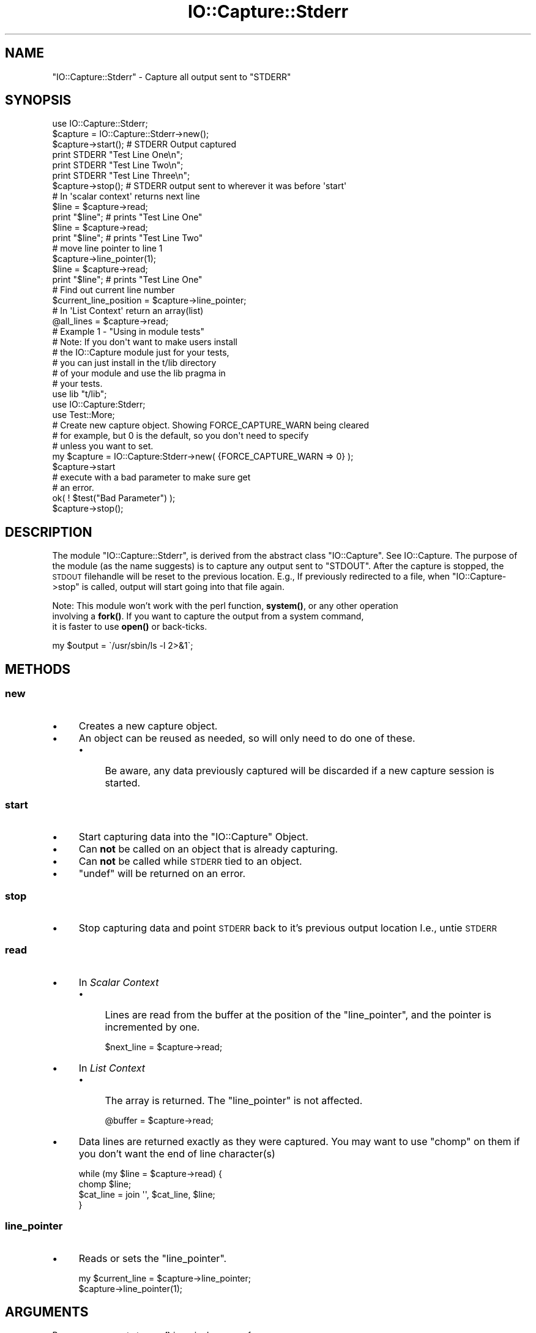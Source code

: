 .\" Automatically generated by Pod::Man 4.14 (Pod::Simple 3.40)
.\"
.\" Standard preamble:
.\" ========================================================================
.de Sp \" Vertical space (when we can't use .PP)
.if t .sp .5v
.if n .sp
..
.de Vb \" Begin verbatim text
.ft CW
.nf
.ne \\$1
..
.de Ve \" End verbatim text
.ft R
.fi
..
.\" Set up some character translations and predefined strings.  \*(-- will
.\" give an unbreakable dash, \*(PI will give pi, \*(L" will give a left
.\" double quote, and \*(R" will give a right double quote.  \*(C+ will
.\" give a nicer C++.  Capital omega is used to do unbreakable dashes and
.\" therefore won't be available.  \*(C` and \*(C' expand to `' in nroff,
.\" nothing in troff, for use with C<>.
.tr \(*W-
.ds C+ C\v'-.1v'\h'-1p'\s-2+\h'-1p'+\s0\v'.1v'\h'-1p'
.ie n \{\
.    ds -- \(*W-
.    ds PI pi
.    if (\n(.H=4u)&(1m=24u) .ds -- \(*W\h'-12u'\(*W\h'-12u'-\" diablo 10 pitch
.    if (\n(.H=4u)&(1m=20u) .ds -- \(*W\h'-12u'\(*W\h'-8u'-\"  diablo 12 pitch
.    ds L" ""
.    ds R" ""
.    ds C` ""
.    ds C' ""
'br\}
.el\{\
.    ds -- \|\(em\|
.    ds PI \(*p
.    ds L" ``
.    ds R" ''
.    ds C`
.    ds C'
'br\}
.\"
.\" Escape single quotes in literal strings from groff's Unicode transform.
.ie \n(.g .ds Aq \(aq
.el       .ds Aq '
.\"
.\" If the F register is >0, we'll generate index entries on stderr for
.\" titles (.TH), headers (.SH), subsections (.SS), items (.Ip), and index
.\" entries marked with X<> in POD.  Of course, you'll have to process the
.\" output yourself in some meaningful fashion.
.\"
.\" Avoid warning from groff about undefined register 'F'.
.de IX
..
.nr rF 0
.if \n(.g .if rF .nr rF 1
.if (\n(rF:(\n(.g==0)) \{\
.    if \nF \{\
.        de IX
.        tm Index:\\$1\t\\n%\t"\\$2"
..
.        if !\nF==2 \{\
.            nr % 0
.            nr F 2
.        \}
.    \}
.\}
.rr rF
.\" ========================================================================
.\"
.IX Title "IO::Capture::Stderr 3"
.TH IO::Capture::Stderr 3 "2005-04-30" "perl v5.32.0" "User Contributed Perl Documentation"
.\" For nroff, turn off justification.  Always turn off hyphenation; it makes
.\" way too many mistakes in technical documents.
.if n .ad l
.nh
.SH "NAME"
"IO::Capture::Stderr" \- Capture all output sent to "STDERR"
.SH "SYNOPSIS"
.IX Header "SYNOPSIS"
.Vb 1
\&    use IO::Capture::Stderr;
\&
\&    $capture = IO::Capture::Stderr\->new();
\&
\&    $capture\->start();          # STDERR Output captured
\&    print STDERR "Test Line One\en";
\&    print STDERR "Test Line Two\en";
\&    print STDERR "Test Line Three\en";
\&    $capture\->stop();           # STDERR output sent to wherever it was before \*(Aqstart\*(Aq
\&
\&    # In \*(Aqscalar context\*(Aq returns next line
\&    $line = $capture\->read;
\&    print "$line";         # prints "Test Line One"
\&
\&    $line = $capture\->read;
\&    print "$line";         # prints "Test Line Two"
\&
\&    # move line pointer to line 1
\&    $capture\->line_pointer(1);
\&
\&    $line = $capture\->read;
\&    print "$line";         # prints "Test Line One"
\&
\&    # Find out current line number
\&    $current_line_position = $capture\->line_pointer;
\&
\&    # In \*(AqList Context\*(Aq return an array(list)
\&    @all_lines = $capture\->read;
\&
\&    # Example 1 \- "Using in module tests"
\&    #  Note: If you don\*(Aqt want to make users install 
\&    #        the IO::Capture module just for your tests,
\&    #        you can just install in the t/lib directory
\&    #        of your module and use the lib pragma in  
\&    #        your tests. 
\&
\&    use lib "t/lib";
\&    use IO::Capture:Stderr;
\&
\&    use Test::More;
\&
\&        # Create new capture object.  Showing FORCE_CAPTURE_WARN being cleared
\&        # for example, but 0 is the default, so you don\*(Aqt need to specify
\&        # unless you want to set.
\&    my $capture =  IO::Capture:Stderr\->new( {FORCE_CAPTURE_WARN => 0} );
\&    $capture\->start
\&
\&    # execute with a bad parameter to make sure get
\&    # an error.
\&
\&    ok( ! $test("Bad Parameter") );
\&
\&    $capture\->stop();
.Ve
.SH "DESCRIPTION"
.IX Header "DESCRIPTION"
The module \f(CW\*(C`IO::Capture::Stderr\*(C'\fR, is derived from the abstract class \f(CW\*(C`IO::Capture\*(C'\fR.
See IO::Capture. The purpose of the module (as the name suggests) is to capture 
any output sent to \f(CW\*(C`STDOUT\*(C'\fR.  After the capture is stopped, the \s-1STDOUT\s0 filehandle 
will be reset to the previous location. E.g., If previously redirected to a file, when 
\&\f(CW\*(C`IO::Capture\->stop\*(C'\fR is called, output will start going into that file again.
.PP
Note:  This module won't work with the perl function, \fBsystem()\fR, or any other operation 
       involving a \fBfork()\fR.  If you want to capture the output from a system command,
       it is faster to use \fBopen()\fR or back-ticks.
.PP
.Vb 1
\&       my $output = \`/usr/sbin/ls \-l 2>&1\`;
.Ve
.SH "METHODS"
.IX Header "METHODS"
.SS "new"
.IX Subsection "new"
.IP "\(bu" 4
Creates a new capture object.
.IP "\(bu" 4
An object can be reused as needed, so will only need to do one of these.
.RS 4
.IP "\(bu" 4
Be aware, any data previously captured will be discarded if a new 
capture session is started.
.RE
.RS 4
.RE
.SS "start"
.IX Subsection "start"
.IP "\(bu" 4
Start capturing data into the \f(CW\*(C`IO::Capture\*(C'\fR Object.
.IP "\(bu" 4
Can \fBnot\fR be called on an object that is already capturing.
.IP "\(bu" 4
Can \fBnot\fR be called while \s-1STDERR\s0 tied to an object.
.IP "\(bu" 4
\&\f(CW\*(C`undef\*(C'\fR will be returned on an error.
.SS "stop"
.IX Subsection "stop"
.IP "\(bu" 4
Stop capturing data and point \s-1STDERR\s0 back to it's previous output location
I.e., untie \s-1STDERR\s0
.SS "read"
.IX Subsection "read"
.IP "\(bu" 4
In \fIScalar Context\fR
.RS 4
.IP "\(bu" 4
Lines are read from the buffer at the position of the \f(CW\*(C`line_pointer\*(C'\fR, 
and the pointer is incremented by one.
.Sp
.Vb 1
\&    $next_line = $capture\->read;
.Ve
.RE
.RS 4
.RE
.IP "\(bu" 4
In \fIList Context\fR
.RS 4
.IP "\(bu" 4
The array is returned.  The \f(CW\*(C`line_pointer\*(C'\fR is not affected.
.Sp
.Vb 1
\&    @buffer = $capture\->read;
.Ve
.RE
.RS 4
.RE
.IP "\(bu" 4
Data lines are returned exactly as they were captured.  You may want 
to use \f(CW\*(C`chomp\*(C'\fR on them if you don't want the end of line character(s)
.Sp
.Vb 4
\&    while (my $line = $capture\->read) {
\&        chomp $line;
\&        $cat_line = join \*(Aq\*(Aq, $cat_line, $line;
\&    }
.Ve
.SS "line_pointer"
.IX Subsection "line_pointer"
.IP "\(bu" 4
Reads or sets the \f(CW\*(C`line_pointer\*(C'\fR.
.Sp
.Vb 2
\&    my $current_line = $capture\->line_pointer;
\&    $capture\->line_pointer(1);
.Ve
.SH "ARGUMENTS"
.IX Header "ARGUMENTS"
Pass any arguments to \fBnew()\fR in a single array reference.
.PP
.Vb 1
\&   IO::Capture::Stderr\->new( {FORCE_CAPTURE_WARN => 1} );
.Ve
.SS "\s-1FORCE_CAPTURE_WARN\s0"
.IX Subsection "FORCE_CAPTURE_WARN"
.RS 4
Normally, IO::Capture::Stderr will capture text from \fI\f(BIwarn()\fI\fR function calls. This is because output
from \fI\f(BIwarn()\fI\fR is normally directed to \s-1STDERR.\s0  If you wish to force IO::Capture::Stderr to grab the
text from \fI\f(BIwarn()\fI\fR, set \s-1FORCE_CAPTURE_WARN\s0 to a 1.  Then \f(CW\*(C`IO::Capture::Stderr\*(C'\fR will save the handle
that \f(CW$SIG{_\|_WARN_\|_}\fR was set to, redirect it to itself on \f(CW\*(C`start()\*(C'\fR, and then set \f(CW$SIG{_\|_WARN_\|_}\fR 
back after \f(CW\*(C`stop()\*(C'\fR is called.
.RE
.SH "SUB-CLASSING"
.IX Header "SUB-CLASSING"
.SS "Adding Features"
.IX Subsection "Adding Features"
If you would like to sub-class this module to add a feature (method) or two,
here is a couple of easy steps. Also see IO::Capture::Overview.
.IP "1." 4
Give your package a name
.Sp
.Vb 1
\&    package MyPackage;
.Ve
.IP "2." 4
Use this \f(CW\*(C`IO::Capture::Stderr\*(C'\fR as your base class like this:
.Sp
.Vb 1
\&    package MyPackage;
\&
\&    use base qw/IO::Capture::Stderr/;
.Ve
.IP "3." 4
Add your new method like this
.Sp
.Vb 1
\&    package MyPackage;
\&
\&    use base qw/IO::Capture::Stderr/;
\&
\&    sub grep {
\&        my $self = shift;
\&
\&        for $line (
\&    }
.Ve
.SH "See Also"
.IX Header "See Also"
IO::Capture::Overview
.PP
IO::Capture
.PP
IO::Capture::Stdout
.SH "AUTHORS"
.IX Header "AUTHORS"
Mark Reynolds
reynolds@sgi.com
.PP
Jon Morgan
jmorgan@sgi.com
.SH "COPYRIGHT"
.IX Header "COPYRIGHT"
Copyright (c) 2003, Mark Reynolds. All Rights Reserved.
This module is free software. It may be used, redistributed
and/or modified under the same terms as Perl itself.
